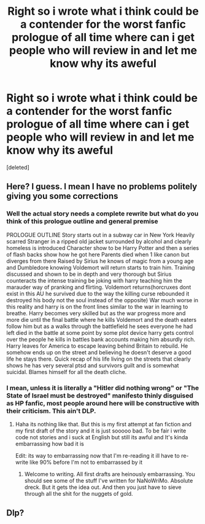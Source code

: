 #+TITLE: Right so i wrote what i think could be a contender for the worst fanfic prologue of all time where can i get people who will review in and let me know why its aweful

* Right so i wrote what i think could be a contender for the worst fanfic prologue of all time where can i get people who will review in and let me know why its aweful
:PROPERTIES:
:Score: 0
:DateUnix: 1546477083.0
:DateShort: 2019-Jan-03
:FlairText: Discussion
:END:
[deleted]


** Here? I guess. I mean I have no problems politely giving you some corrections
:PROPERTIES:
:Author: SerCoat
:Score: 3
:DateUnix: 1546477763.0
:DateShort: 2019-Jan-03
:END:

*** Well the actual story needs a complete rewrite but what do you think of this prologue outline and general premise

PROLOGUE OUTLINE Story starts out in a subway car in New York Heavily scarred Stranger in a ripped old jacket surrounded by alcohol and clearly homeless is introduced Character show to be Harry Potter and then a series of flash backs show how he got here Parents died when 1 like canon but diverges from there Raised by Sirius he knows of magic from a young age and Dumbledore knowing Voldemort will return starts to train him. Training discussed and shown to be in depth and very thorough but Sirius counteracts the intense training be joking with harry teaching him the marauder way of pranking and flirting. Voldemort returns(horcruxes dont exist in this AU he survived due to the way the killing curse rebounded it destroyed his body not the soul instead of the opposite) War much worse in this reality and harry is on the front lines similar to the war in learning to breathe. Harry becomes very skilled but as the war progress more and more die until the final battle where he kills Voldemort and the death eaters follow him but as a walks through the battlefield he sees everyone he had left died in the battle at some point by some plot device harry gets control over the people he kills in battles bank accounts making him absurdly rich. Harry leaves for America to escape leaving behind Britain to rebuild. He somehow ends up on the street and believing he doesn't deserve a good life he stays there. Quick recap of his life living on the streets that clearly shows he has very several ptsd and survivors guilt and is somewhat suicidal. Blames himself for all the death cliche.
:PROPERTIES:
:Author: __unique__
:Score: 2
:DateUnix: 1546482736.0
:DateShort: 2019-Jan-03
:END:


*** I mean, unless it is literally a "Hitler did nothing wrong" or "The State of Israel must be destroyed" manifesto thinly disguised as HP fanfic, most people around here will be constructive with their criticism. This ain't DLP.
:PROPERTIES:
:Author: Hellstrike
:Score: 5
:DateUnix: 1546479869.0
:DateShort: 2019-Jan-03
:END:

**** Haha its nothing like that. But this is my first attempt at fan fiction and my first draft of the story and it is just sooooo bad. To be fair i write code not stories and i suck at English but still its awful and It's kinda embarrassing how bad it is

Edit: its way to embarrassing now that I'm re-reading it ill have to re-write like 90% before I'm not to embarrassed by it
:PROPERTIES:
:Author: __unique__
:Score: 3
:DateUnix: 1546481355.0
:DateShort: 2019-Jan-03
:END:

***** Welcome to writing. All first drafts are heinously embarrassing. You should see some of the stuff I've written for NaNoWriMo. Absolute dreck. But it gets the idea out. And then you just have to sieve through all the shit for the nuggets of gold.
:PROPERTIES:
:Author: SerCoat
:Score: 3
:DateUnix: 1546482516.0
:DateShort: 2019-Jan-03
:END:


** Dlp?
:PROPERTIES:
:Author: HaltCPM
:Score: 1
:DateUnix: 1546524603.0
:DateShort: 2019-Jan-03
:END:
